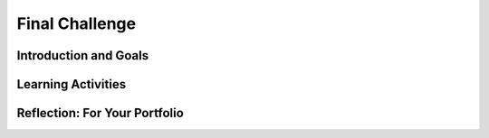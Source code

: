 .. raw:: html

   <div class="logo-header"  id="student-logo"  > <img class="align-center" src="../_static/Mobile_CSP_Logo_White_transparent.png" width="250px"/> </div>
   
Final Challenge
=======================

.. raw:: html

    <style>    td { text-align: left; padding: 5px;}</style>


.. raw:: html

        <div class="MCSP-lesson-content">
    <script>
      $(document).ready(function() {
        
        generateSummary(EKmapping['X.XX']); /* Change the lesson number */
        generateHovers();
    
        Tipped.create('.vocab', function(element) {
        var vocab = $(element).data('id');
        return vocabulary[vocab];
          }, {
            cache: false,
              position: 'topleft'
              });
      });
    </script>
    <img height="25" src="../_static/assets/img/time.png" style="float:left" width="25"/>
    <h3 id="est-length">Time Estimate: 225-270 minutes</h3>
 
Introduction and Goals
-----------------------

.. raw:: html

    <p>
    <table><tbody>
    <tr><td valign="top" colspan=2><p>Now it’s your turn to help space travelers navigate daily life in a microgravity environment! Using what you have learned and reviewing the resources below, what do you think will be some of the challenges space travelers will have to overcome and how might voice-powered artificial intelligence help them? </p>

	<p>For the final challenge, you will work with a partner to create an Alexa skill in MIT App Inventor that solves a problem for space travelers. You will submit your working program, a video or audio file demonstrating how the skill works, and written responses that explain the skill’s alignment to the challenge theme and how the algorithms in your code work. You may create an app to accompany the skill, similar to Lesson 5, however it is not required. Carefully review the criteria to make sure you understand them. </p>
	</p></td></tr>
    <tr><td valign="top"></td>
    <td valign="top">
       <div><b>Learning Objectives:</b>&nbspI will learn to</div>
       <ul>
	   
       </ul>
       <div><b>Language Objectives:</b>&nbspI will be able to</div>
       <ul>

       </ul>
    </td>
    </tr>
    </tbody></table>
    <br/>    

Learning Activities
--------------------

.. raw:: html

	<ul align="center" style="list-style: none; margin: 0; padding: 0; background: lightgrey">
	<li style="display: inline"><a href="" target="_blank" title="">Slides</a></li>
	<li style="display: inline"> | </li>
	<li style="display: inline"><a href="" target="_blank">Video</a></li>
	<li style="display: inline"> | </li>
	<li style="display: inline"><a href="https://drive.google.com/file/d/1Qho7PgaSKt7zJhrxx100vFv4gV-voOE4/view" target="_blank">Brainwriting Template</a></li>
	<li style="display: inline"> | </li>
	<li style="display: inline"><a href="https://docs.google.com/document/d/16zZXzrw56HerqG_TmPDNw3nLx3RcAKGKwj3kZOlvi58/" target="_blank">Project Exemplar</a></li>
	<li style="display: inline"> | </li>
	<li style="display: inline"><a href="https://docs.google.com/document/d/1HrkHitnELOOzd2mQ_taY0WKQj3quANhuJCdnpX2LD3U/" target="_blank">Final Challenge Rubric</a></li>
	</ul> 
	
    <p>
    <h4>Warm Up Activity</h4>
    <p>With your classmates, brainstorm a list of daily activities that you do on Earth such as taking a shower, brushing teeth, eating breakfast, etc. Then turn-and-talk to identify which of these activities might be the most difficult in a microgravity environment.</p>
	
	<h4>ACTIVITY: Grade Project Exemplar</h4>
    <p>Review the project requirements (slide deck/video). In groups of four students, review the <a href="https://docs.google.com/document/d/16zZXzrw56HerqG_TmPDNw3nLx3RcAKGKwj3kZOlvi58/" target="_blank">Project Exemplar</a> using the <a href="https://docs.google.com/document/d/1HrkHitnELOOzd2mQ_taY0WKQj3quANhuJCdnpX2LD3U/" target="_blank">Final Challenge Rubric</a>. Each group member should select a role from below. Complete the rubric and be prepared to discuss where you think the exemplar could use one area of improvement and one area where it exceeded expectations. </p>
	
	<p><b>Group Roles:</b></p>
	<ul>
	<li><i>Facilitator</i> - ensures everyone is participating and the group discussion is about the exemplar and rubric</li>
	<li><i>Rubric Completer</i> - fills out the rubric based on group discussion</li>
	<li><i>App Tester</i> - shares the App Inventor project on their screen and plays the audio/video of the skill being tested</li>
	<li><i>Reporter</i> - Represents the group during class discussion</li>
	</ul>
	
	<h4>ACTIVITY: Explore Project Ideas</h4>
    <p>Now that you understand the project requirements better, you will expand on your initial ideas for Alexa skills that might be useful in space. In your groups, each person should have a blank copy of the <a href="https://drive.google.com/file/d/1Qho7PgaSKt7zJhrxx100vFv4gV-voOE4/view" target="_blank">Brainwriting Template</a>. You will complete 4 rounds with 4 minutes for each round. Review these ground rules first:</p>
	<ul>
	<li>Defer judgement - there are no bad ideas</li>
	<li>Quantity - more is better</li>
	<li>Freewheel - wild ideas are good</li>
	<li>Piggyback ideas - play off each other’s ideas</li>
	<li>Write neatly & clearly</li>
	</ul>
	
	<p>In the first round, everyone should add an initial idea (or more!) of an Alexa skill that they would like to create for the project. For the second round, pass your brainwriting form to the person on your right. Review their ideas and add your own in the second row. Repeat this process for rounds 3 and 4. At the end, you should receive your own brainwriting form back with feedback from your group members. As you are writing in rounds 2 - 4, think about adding new ideas, combining ideas, adapting ideas to new areas, adding to ideas, or suggesting modifications.</p>

	
	<h3>Submission</h3>
    <p>To complete the challenge, provide the following three items in your portfolio: your program, a video or audio demonstration, and written response. You may complete the challenge on your own or in pairs. If you work individually, you should collaborate by asking student peers to help test your skill and/or review your code (to help debugging, for readability, etc.) If you work in pairs, each person should have responsibility for writing some of the code and each student should write their own written responses, however, both students can provide the same program and video/audio demonstration files. 
	</p>
	
	<ul>
	<li>Your Program -- Include your MIT App Inventor .aia file that includes your Alexa skill and a screenshot of your entire code.</li>
	<li>Video or Audio Demonstration -- Provide a video demonstrating the running of your skill in MIT App Inventor. Alternatively, if you have access to an Alexa device for testing, you could provide an audio recording using your skill. {Using Alexa app for testing}</li>
	<li>Written Response -- Provide a two paragraph response as a [PDF, Google Doc, Portfolio, etc.] that answers the following:</li>
		<ul>
		<li>Describe the purpose of your program. In other words, what problem does your skill and/or app solve related to space travel?</li>
		<li>Describe the functionality of the program demonstrated in your video/audio. How does your program solve the problem? Be sure to name your skill and include enough detail so that another person could recreate your skill.</li>
		<li>Include a screenshot of the code for your skill.</li>
		<li>Collaboration:</li>
			<ul>
			<li>If you worked on the challenge individually, describe how you used peer feedback through testing and code review to improve your skill.</li>
			<li>If you worked in pairs, describe your contributions to the challenge project and how working together improved the project.</li>
			</ul>
		<li> AI - { {to be added} } </li>
		</ul>
	</ul>


.. raw:: html

    <div id="bogus-div">
    <p></p>
    </div>
    

Reflection: For Your Portfolio
-------------------------------

.. raw:: html

    <p><div class="yui-wk-div" id="portfolio">
    <p>Answer the following written response questions as directed by your instructor. Questions are also available in this <a href="https://docs.google.com/document/d/1JXgsSdF0hSYI86Gj_B6LqdBP46o7U5wrlpO64Zz7tjU/copy" target="_blank">Google Doc</a> where you may use File/Make a Copy to make your own editable copy.</p>
    <div style="align-items:center;"><iframe class="portfolioQuestions" scrolling="yes" src="https://docs.google.com/document/d/e/2PACX-1vS29jCcI63pBREZXX0bTKp9MRZ5TqaiUIzW5-Wl_YrUGxrMnp8FvF_n2KYQVF-eJA4v1Xtv6_qvOYma/pub?embedded=true" style="height:30em;width:100%"></iframe></div>
    </div>
    </img></div>